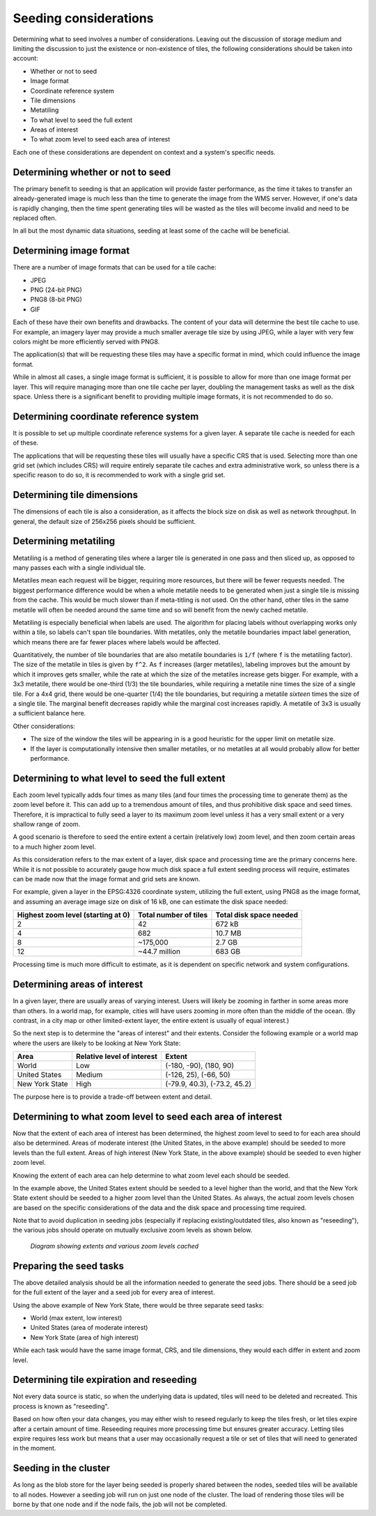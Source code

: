 .. _sysadmin.caching.seeding.considerations:

Seeding considerations
======================

.. todo:: Some of these sections could use images.

Determining what to seed involves a number of considerations. Leaving out the discussion of storage medium and limiting the discussion to just the existence or non-existence of tiles, the following considerations should be taken into account:

* Whether or not to seed
* Image format
* Coordinate reference system
* Tile dimensions
* Metatiling
* To what level to seed the full extent
* Areas of interest
* To what zoom level to seed each area of interest

Each one of these considerations are dependent on context and a system's specific needs.

Determining whether or not to seed
----------------------------------

The primary benefit to seeding is that an application will provide faster performance, as the time it takes to transfer an already-generated image is much less than the time to generate the image from the WMS server. However, if one's data is rapidly changing, then the time spent generating tiles will be wasted as the tiles will become invalid and need to be replaced often.

In all but the most dynamic data situations, seeding at least some of the cache will be beneficial.

Determining image format
------------------------

There are a number of image formats that can be used for a tile cache:

* JPEG
* PNG (24-bit PNG)
* PNG8 (8-bit PNG)
* GIF

Each of these have their own benefits and drawbacks. The content of your data will determine the best tile cache to use. For example, an imagery layer may provide a much smaller average tile size by using JPEG, while a layer with very few colors might be more efficiently served with PNG8.

The application(s) that will be requesting these tiles may have a specific format in mind, which could influence the image format.

While in almost all cases, a single image format is sufficient, it is possible to allow for more than one image format per layer. This will require managing more than one tile cache per layer, doubling the management tasks as well as the disk space. Unless there is a significant benefit to providing multiple image formats, it is not recommended to do so.

Determining coordinate reference system
---------------------------------------

It is possible to set up multiple coordinate reference systems for a given layer. A separate tile cache is needed for each of these.

The applications that will be requesting these tiles will usually have a specific CRS that is used. Selecting more than one grid set (which includes CRS) will require entirely separate tile caches and extra administrative work, so unless there is a specific reason to do so, it is recommended to work with a single grid set.

Determining tile dimensions
---------------------------

The dimensions of each tile is also a consideration, as it affects the block size on disk as well as network throughput. In general, the default size of 256x256 pixels should be sufficient.

Determining metatiling
----------------------

Metatiling is a method of generating tiles where a larger tile is generated in one pass and then sliced up, as opposed to many passes each with a single individual tile.

Metatiles mean each request will be bigger, requiring more resources, but there will be fewer requests needed. The biggest performance difference would be when a whole metatile needs to be generated when just a single tile is missing from the cache. This would be much slower than if meta-titling is not used. On the other hand, other tiles in the same metatile will often be  needed around the same time and so will benefit from the newly cached metatile.

Metatiling is especially beneficial when labels are used. The algorithm for placing labels without overlapping works only within a tile, so labels can't span tile boundaries. With metatiles, only the metatile boundaries impact label generation, which means there are far fewer places where labels would be affected.

Quantitatively, the number of tile boundaries that are also metatile boundaries is ``1/f`` (where ``f`` is the metatiling factor). The size of the metatile in tiles is given by ``f^2``. As ``f`` increases (larger metatiles), labeling improves but the amount by which it improves gets smaller, while the rate at which the size of the metatiles increase gets bigger. For example, with a 3x3 metatile, there would be one-third (1/3) the tile boundaries, while requiring a metatile nine times the size of a single tile. For a 4x4 grid, there would be one-quarter (1/4) the tile boundaries, but requiring a metatile *sixteen* times the size of a single tile. The marginal benefit decreases rapidly while the marginal cost increases rapidly. A metatile of 3x3 is usually a sufficient balance here.

Other considerations:

* The size of the window the tiles will be appearing in is a good heuristic for the upper limit on metatile size.
* If the layer is computationally intensive then smaller metatiles, or no metatiles at all would probably allow for better performance.

Determining to what level to seed the full extent
-------------------------------------------------

Each zoom level typically adds four times as many tiles (and four times the processing time to generate them) as the zoom level before it. This can add up to a tremendous amount of tiles, and thus prohibitive disk space and seed times. Therefore, it is impractical to fully seed a layer to its maximum zoom level unless it has a very small extent or a very shallow range of zoom.

A good scenario is therefore to seed the entire extent a certain (relatively low) zoom level, and then zoom certain areas to a much higher zoom level.

As this consideration refers to the max extent of a layer, disk space and processing time are the primary concerns here. While it is not possible to accurately gauge how much disk space a full extent seeding process will require, estimates can be made now that the image format and grid sets are known.

For example, given a layer in the EPSG:4326 coordinate system, utilizing the full extent, using PNG8 as the image format, and assuming an average image size on disk of 16 kB, one can estimate the disk space needed:

.. list-table::
   :header-rows: 1

   * - Highest zoom level (starting at 0)
     - Total number of tiles
     - Total disk space needed
   * - 2
     - 42
     - 672 kB
   * - 4
     - 682
     - 10.7 MB
   * - 8
     - ~175,000
     - 2.7 GB
   * - 12
     - ~44.7 million
     - 683 GB

Processing time is much more difficult to estimate, as it is dependent on specific network and system configurations.

Determining areas of interest
-----------------------------

In a given layer, there are usually areas of varying interest. Users will likely be zooming in farther in some areas more than others. In a world map, for example, cities will have users zooming in more often than the middle of the ocean. (By contrast, in a city map or other limited-extent layer, the entire extent is usually of equal interest.)

So the next step is to determine the "areas of interest" and their extents. Consider the following example or a world map where the users are likely to be looking at New York State:

.. todo:: Would be great to have an image of this.

.. list-table::
   :header-rows: 1

   * - Area
     - Relative level of interest
     - Extent
   * - World
     - Low
     - (-180, -90), (180, 90)
   * - United States
     - Medium
     - (-126, 25), (-66, 50)
   * - New York State
     - High
     - (-79.9, 40.3), (-73.2, 45.2)

The purpose here is to provide a trade-off between extent and detail.

Determining to what zoom level to seed each area of interest
------------------------------------------------------------

Now that the extent of each area of interest has been determined, the highest zoom level to seed to for each area should also be determined. Areas of moderate interest (the United States, in the above example) should be seeded to more levels than the full extent. Areas of high interest (New York State, in the above example) should be seeded to even higher zoom level.

Knowing the extent of each area can help determine to what zoom level each should be seeded.

In the example above, the United States extent should be seeded to a level higher than the world, and that the New York State extent should be seeded to a higher zoom level than the United States. As always, the actual zoom levels chosen are based on the specific considerations of the data and the disk space and processing time required.

Note that to avoid duplication in seeding jobs (especially if replacing existing/outdated tiles, also known as "reseeding"), the various jobs should operate on mutually exclusive zoom levels as shown below.

.. figure:: img/extent.png

   *Diagram showing extents and various zoom levels cached*

Preparing the seed tasks
------------------------

The above detailed analysis should be all the information needed to generate the seed jobs. There should be a seed job for the full extent of the layer and a seed job for every area of interest.

Using the above example of New York State, there would be three separate seed tasks:

* World (max extent, low interest)
* United States (area of moderate interest)
* New York State (area of high interest)

While each task would have the same image format, CRS, and tile dimensions, they would each differ in extent and zoom level.

Determining tile expiration and reseeding
-----------------------------------------

Not every data source is static, so when the underlying data is updated, tiles will need to be deleted and recreated. This process is known as "reseeding".

Based on how often your data changes, you may either wish to reseed regularly to keep the tiles fresh, or let tiles expire after a certain amount of time. Reseeding requires more processing time but ensures greater accuracy. Letting tiles expire requires less work but means that a user may occasionally request a tile or set of tiles that will need to generated in the moment.

Seeding in the cluster
----------------------

As long as the blob store for the layer being seeded is properly shared between the nodes, seeded tiles will be available to all nodes.  However a seeding job will run on just one node of the cluster.  The load of rendering those tiles will be borne by that one node and if the node fails, the job will not be completed.
